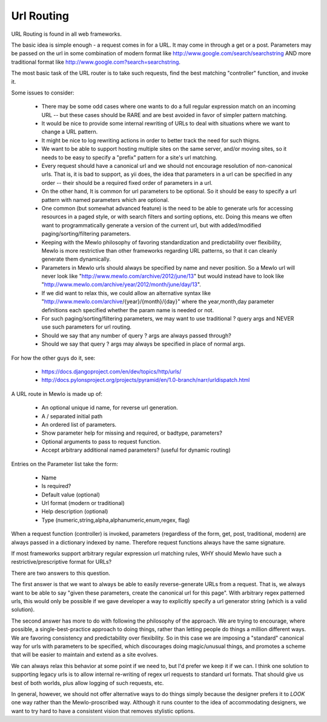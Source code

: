 Url Routing
===========


URL Routing is found in all web frameworks.

The basic idea is simple enough - a request comes in for a URL.  It may come in through a get or a post.
Parameters may be passed on the url in some combination of modern format like http://www.google.com/search/searchstring AND more traditional format like http://www.google.com?search=searchstring.

The most basic task of the URL router is to take such requests, find the best matching "controller" function, and invoke it.

Some issues to consider:

    * There may be some odd cases where one wants to do a full regular expression match on an incoming URL -- but these cases should be RARE and are best avoided in favor of simpler pattern matching.
    * It would be nice to provide some internal rewriting of URLs to deal with situations where we want to change a URL pattern.
    * It might be nice to log rewriting actions in order to better track the need for such thigns.
    * We want to be able to support hosting multiple sites on the same server, and/or moving sites, so it needs to be easy to specify a "prefix" pattern for a site's url matching.
    * Every request should have a canonical url and we should not encourage resolution of non-canonical urls.  That is, it is bad to support, as yii does, the idea that parameters in a url can be specified in any order -- their should be a required fixed order of parameters in a url.
    * On the other hand, It is common for url parameters to be optional.  So it should be easy to specify a url pattern with named parameters which are optional.
    * One common (but somewhat advanced feature) is the need to be able to generate urls for accessing resources in a paged style, or with search filters and sorting options, etc.  Doing this means we often want to programmatically generate a version of the current url, but with added/modified paging/sorting/filtering parameters.
    * Keeping with the Mewlo philosophy of favoring standardization and predictability over flexibility, Mewlo is more restrictive than other frameworks regarding URL patterns, so that it can cleanly generate them dynamically.
    * Parameters in Mewlo urls should always be specified by name and never position.  So a Mewlo url will never look like "http://www.mewlo.com/archive/2012/june/13" but would instead have to look like "http://www.mewlo.com/archive/year/2012/month/june/day/13".
    * If we did want to relax this, we could allow an alternative syntax like "http://www.mewlo.com/archive/{year}/{month}/{day}" where the year,month,day parameter definitions each specified whether the param name is needed or not.
    * For such paging/sorting/filtering parameters, we may want to use traditional ? query args and NEVER use such parameters for url routing.
    * Should we say that any number of query ? args are always passed through?
    * Should we say that query ? args may always be specified in place of normal args.

For how the other guys do it, see:

    * https://docs.djangoproject.com/en/dev/topics/http/urls/
    * http://docs.pylonsproject.org/projects/pyramid/en/1.0-branch/narr/urldispatch.html


A URL route in Mewlo is made up of:

    * An optional unique id name, for reverse url generation.
    * A / separated initial path
    * An ordered list of parameters.
    * Show parameter help for missing and required, or badtype, parameters?
    * Optional arguments to pass to request function.
    * Accept arbitrary additional named parameters? (useful for dynamic routing)

Entries on the Parameter list take the form:

    * Name
    * Is required?
    * Default value (optional)
    * Url format (modern or traditional)
    * Help description (optional)
    * Type (numeric,string,alpha,alphanumeric,enum,regex, flag)

When a request function (controller) is invoked, parameters (regardless of the form, get, post, traditional, modern) are always passed in a dictionary indexed by name.  Therefore request functions always have the same signature.


If most frameworks support arbitrary regular expression url matching rules, WHY should Mewlo have such a restrictive/prescriptive format for URLs?

There are two answers to this question.

The first answer is that we want to always be able to easily reverse-generate URLs from a request.  That is, we always want to be able to say "given these parameters, create the canonical url for this page".  With arbitrary regex patterned urls, this would only be possible if we gave developer a way to explicitly specify a url generator string (which is a valid solution).

The second answer has more to do with following the philosophy of the approach.  We are trying to encourage, where possible, a single-best-practice approach to doing things, rather than letting people do things a million different ways.  We are favoring consistency and predictability over flexibility.  So in this case we are imposing a "standard" canonical way for urls with parameters to be specified, which discourages doing magic/unusual things, and promotes a scheme that will be easier to maintain and extend as a site evolves.

We can always relax this behavior at some point if we need to, but I'd prefer we keep it if we can.  I think one solution to supporting legacy urls is to allow internal re-writing of regex url requests to standard url formats.  That should give us best of both worlds, plus allow logging of such requests, etc.

In general, however, we should not offer alternative ways to do things simply because the designer prefers it to *LOOK* one way rather than the Mewlo-proscribed way.  Although it runs counter to the idea of accommodating designers, we want to try hard to have a consistent vision that removes stylistic options.